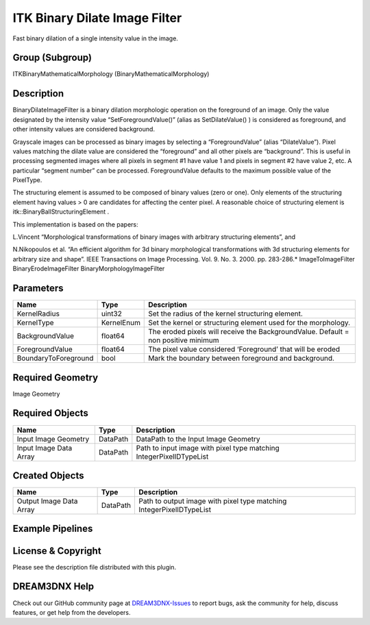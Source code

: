 ==============================
ITK Binary Dilate Image Filter
==============================


Fast binary dilation of a single intensity value in the image.

Group (Subgroup)
================

ITKBinaryMathematicalMorphology (BinaryMathematicalMorphology)

Description
===========

BinaryDilateImageFilter is a binary dilation morphologic operation on the foreground of an image. Only the value
designated by the intensity value “SetForegroundValue()” (alias as SetDilateValue() ) is considered as foreground, and
other intensity values are considered background.

Grayscale images can be processed as binary images by selecting a “ForegroundValue” (alias “DilateValue”). Pixel values
matching the dilate value are considered the “foreground” and all other pixels are “background”. This is useful in
processing segmented images where all pixels in segment #1 have value 1 and pixels in segment #2 have value 2, etc. A
particular “segment number” can be processed. ForegroundValue defaults to the maximum possible value of the PixelType.

The structuring element is assumed to be composed of binary values (zero or one). Only elements of the structuring
element having values > 0 are candidates for affecting the center pixel. A reasonable choice of structuring element is
itk::BinaryBallStructuringElement .

This implementation is based on the papers:

L.Vincent “Morphological transformations of binary images with arbitrary structuring elements”, and

N.Nikopoulos et al. “An efficient algorithm for 3d binary morphological transformations with 3d structuring elements for
arbitrary size and shape”. IEEE Transactions on Image Processing. Vol. 9. No. 3. 2000. pp. 283-286.\* ImageToImageFilter
BinaryErodeImageFilter BinaryMorphologyImageFilter

Parameters
==========

==================== ========== ==================================================================================
Name                 Type       Description
==================== ========== ==================================================================================
KernelRadius         uint32     Set the radius of the kernel structuring element.
KernelType           KernelEnum Set the kernel or structuring element used for the morphology.
BackgroundValue      float64    The eroded pixels will receive the BackgroundValue. Default = non positive minimum
ForegroundValue      float64    The pixel value considered ‘Foreground’ that will be eroded
BoundaryToForeground bool       Mark the boundary between foreground and background.
==================== ========== ==================================================================================

Required Geometry
=================

Image Geometry

Required Objects
================

====================== ======== ===================================================================
Name                   Type     Description
====================== ======== ===================================================================
Input Image Geometry   DataPath DataPath to the Input Image Geometry
Input Image Data Array DataPath Path to input image with pixel type matching IntegerPixelIDTypeList
====================== ======== ===================================================================

Created Objects
===============

======================= ======== ====================================================================
Name                    Type     Description
======================= ======== ====================================================================
Output Image Data Array DataPath Path to output image with pixel type matching IntegerPixelIDTypeList
======================= ======== ====================================================================

Example Pipelines
=================

License & Copyright
===================

Please see the description file distributed with this plugin.

DREAM3DNX Help
==============

Check out our GitHub community page at `DREAM3DNX-Issues <https://github.com/BlueQuartzSoftware/DREAM3DNX-Issues>`__ to
report bugs, ask the community for help, discuss features, or get help from the developers.
